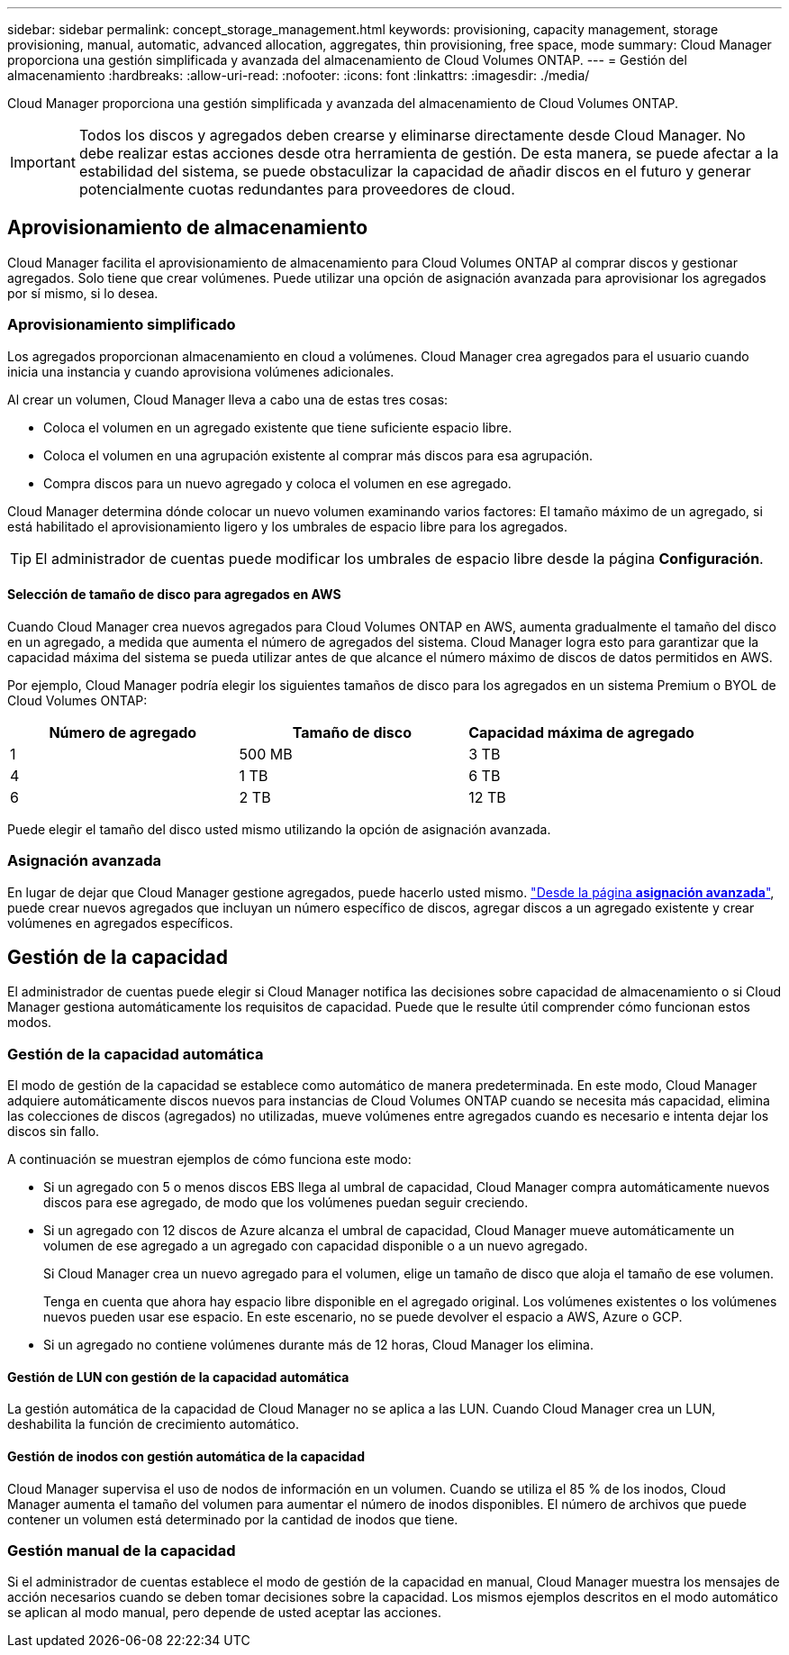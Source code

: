 ---
sidebar: sidebar 
permalink: concept_storage_management.html 
keywords: provisioning, capacity management, storage provisioning, manual, automatic, advanced allocation, aggregates, thin provisioning, free space, mode 
summary: Cloud Manager proporciona una gestión simplificada y avanzada del almacenamiento de Cloud Volumes ONTAP. 
---
= Gestión del almacenamiento
:hardbreaks:
:allow-uri-read: 
:nofooter: 
:icons: font
:linkattrs: 
:imagesdir: ./media/


[role="lead"]
Cloud Manager proporciona una gestión simplificada y avanzada del almacenamiento de Cloud Volumes ONTAP.


IMPORTANT: Todos los discos y agregados deben crearse y eliminarse directamente desde Cloud Manager. No debe realizar estas acciones desde otra herramienta de gestión. De esta manera, se puede afectar a la estabilidad del sistema, se puede obstaculizar la capacidad de añadir discos en el futuro y generar potencialmente cuotas redundantes para proveedores de cloud.



== Aprovisionamiento de almacenamiento

Cloud Manager facilita el aprovisionamiento de almacenamiento para Cloud Volumes ONTAP al comprar discos y gestionar agregados. Solo tiene que crear volúmenes. Puede utilizar una opción de asignación avanzada para aprovisionar los agregados por sí mismo, si lo desea.



=== Aprovisionamiento simplificado

Los agregados proporcionan almacenamiento en cloud a volúmenes. Cloud Manager crea agregados para el usuario cuando inicia una instancia y cuando aprovisiona volúmenes adicionales.

Al crear un volumen, Cloud Manager lleva a cabo una de estas tres cosas:

* Coloca el volumen en un agregado existente que tiene suficiente espacio libre.
* Coloca el volumen en una agrupación existente al comprar más discos para esa agrupación.
* Compra discos para un nuevo agregado y coloca el volumen en ese agregado.


Cloud Manager determina dónde colocar un nuevo volumen examinando varios factores: El tamaño máximo de un agregado, si está habilitado el aprovisionamiento ligero y los umbrales de espacio libre para los agregados.


TIP: El administrador de cuentas puede modificar los umbrales de espacio libre desde la página *Configuración*.



==== Selección de tamaño de disco para agregados en AWS

Cuando Cloud Manager crea nuevos agregados para Cloud Volumes ONTAP en AWS, aumenta gradualmente el tamaño del disco en un agregado, a medida que aumenta el número de agregados del sistema. Cloud Manager logra esto para garantizar que la capacidad máxima del sistema se pueda utilizar antes de que alcance el número máximo de discos de datos permitidos en AWS.

Por ejemplo, Cloud Manager podría elegir los siguientes tamaños de disco para los agregados en un sistema Premium o BYOL de Cloud Volumes ONTAP:

[cols="3*"]
|===
| Número de agregado | Tamaño de disco | Capacidad máxima de agregado 


| 1 | 500 MB | 3 TB 


| 4 | 1 TB | 6 TB 


| 6 | 2 TB | 12 TB 
|===
Puede elegir el tamaño del disco usted mismo utilizando la opción de asignación avanzada.



=== Asignación avanzada

En lugar de dejar que Cloud Manager gestione agregados, puede hacerlo usted mismo. link:task_provisioning_storage.html#creating-aggregates["Desde la página *asignación avanzada*"], puede crear nuevos agregados que incluyan un número específico de discos, agregar discos a un agregado existente y crear volúmenes en agregados específicos.



== Gestión de la capacidad

El administrador de cuentas puede elegir si Cloud Manager notifica las decisiones sobre capacidad de almacenamiento o si Cloud Manager gestiona automáticamente los requisitos de capacidad. Puede que le resulte útil comprender cómo funcionan estos modos.



=== Gestión de la capacidad automática

El modo de gestión de la capacidad se establece como automático de manera predeterminada. En este modo, Cloud Manager adquiere automáticamente discos nuevos para instancias de Cloud Volumes ONTAP cuando se necesita más capacidad, elimina las colecciones de discos (agregados) no utilizadas, mueve volúmenes entre agregados cuando es necesario e intenta dejar los discos sin fallo.

A continuación se muestran ejemplos de cómo funciona este modo:

* Si un agregado con 5 o menos discos EBS llega al umbral de capacidad, Cloud Manager compra automáticamente nuevos discos para ese agregado, de modo que los volúmenes puedan seguir creciendo.
* Si un agregado con 12 discos de Azure alcanza el umbral de capacidad, Cloud Manager mueve automáticamente un volumen de ese agregado a un agregado con capacidad disponible o a un nuevo agregado.
+
Si Cloud Manager crea un nuevo agregado para el volumen, elige un tamaño de disco que aloja el tamaño de ese volumen.

+
Tenga en cuenta que ahora hay espacio libre disponible en el agregado original. Los volúmenes existentes o los volúmenes nuevos pueden usar ese espacio. En este escenario, no se puede devolver el espacio a AWS, Azure o GCP.

* Si un agregado no contiene volúmenes durante más de 12 horas, Cloud Manager los elimina.




==== Gestión de LUN con gestión de la capacidad automática

La gestión automática de la capacidad de Cloud Manager no se aplica a las LUN. Cuando Cloud Manager crea un LUN, deshabilita la función de crecimiento automático.



==== Gestión de inodos con gestión automática de la capacidad

Cloud Manager supervisa el uso de nodos de información en un volumen. Cuando se utiliza el 85 % de los inodos, Cloud Manager aumenta el tamaño del volumen para aumentar el número de inodos disponibles. El número de archivos que puede contener un volumen está determinado por la cantidad de inodos que tiene.



=== Gestión manual de la capacidad

Si el administrador de cuentas establece el modo de gestión de la capacidad en manual, Cloud Manager muestra los mensajes de acción necesarios cuando se deben tomar decisiones sobre la capacidad. Los mismos ejemplos descritos en el modo automático se aplican al modo manual, pero depende de usted aceptar las acciones.
